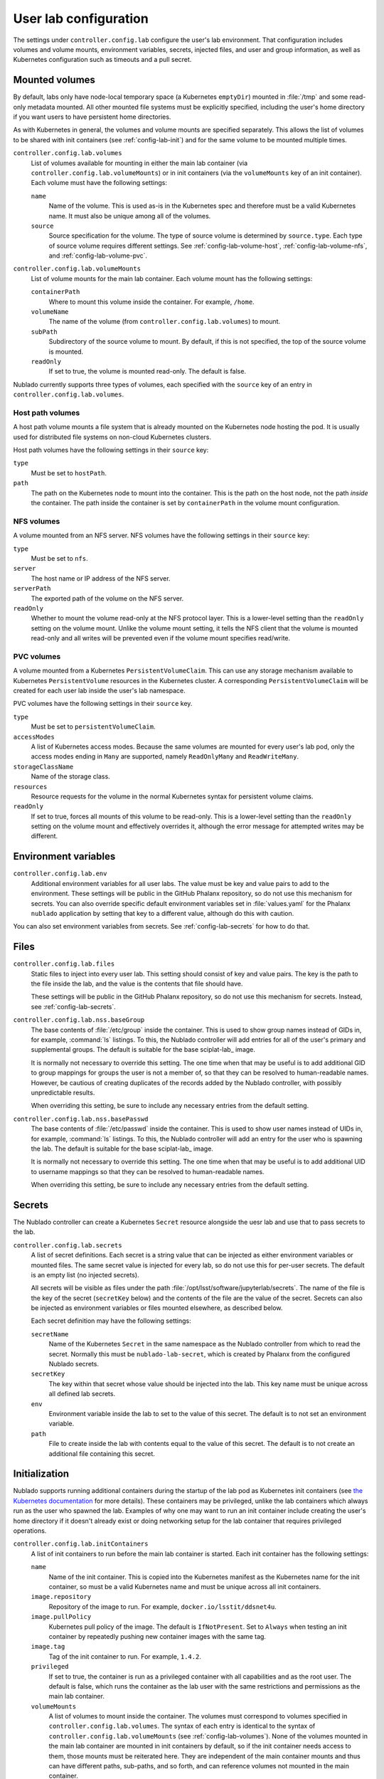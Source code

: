 ######################
User lab configuration
######################

The settings under ``controller.config.lab`` configure the user's lab environment.
That configuration includes volumes and volume mounts, environment variables, secrets, injected files, and user and group information, as well as Kubernetes configuration such as timeouts and a pull secret.

.. _config-lab-volumes:

Mounted volumes
===============

By default, labs only have node-local temporary space (a Kubernetes ``emptyDir``) mounted in :file:`/tmp` and some read-only metadata mounted.
All other mounted file systems must be explicitly specified, including the user's home directory if you want users to have persistent home directories.

As with Kubernetes in general, the volumes and volume mounts are specified separately.
This allows the list of volumes to be shared with init containers (see :ref:`config-lab-init`) and for the same volume to be mounted multiple times.

``controller.config.lab.volumes``
    List of volumes available for mounting in either the main lab container (via ``controller.config.lab.volumeMounts``) or in init containers (via the ``volumeMounts`` key of an init container).
    Each volume must have the following settings:

    ``name``
        Name of the volume.
        This is used as-is in the Kubernetes spec and therefore must be a valid Kubernetes name.
        It must also be unique among all of the volumes.

    ``source``
        Source specification for the volume.
        The type of source volume is determined by ``source.type``.
        Each type of source volume requires different settings.
        See :ref:`config-lab-volume-host`, :ref:`config-lab-volume-nfs`, and :ref:`config-lab-volume-pvc`.

``controller.config.lab.volumeMounts``
    List of volume mounts for the main lab container.
    Each volume mount has the following settings:

    ``containerPath``
        Where to mount this volume inside the container.
        For example, ``/home``.

    ``volumeName``
        The name of the volume (from ``controller.config.lab.volumes``) to mount.

    ``subPath``
        Subdirectory of the source volume to mount.
        By default, if this is not specified, the top of the source volume is mounted.

    ``readOnly``
        If set to true, the volume is mounted read-only.
        The default is false.

Nublado currently supports three types of volumes, each specified with the ``source`` key of an entry in ``controller.config.lab.volumes``.

.. _config-lab-volume-host:

Host path volumes
-----------------

A host path volume mounts a file system that is already mounted on the Kubernetes node hosting the pod.
It is usually used for distributed file systems on non-cloud Kubernetes clusters.

Host path volumes have the following settings in their ``source`` key:

``type``
    Must be set to ``hostPath``.

``path``
    The path on the Kubernetes node to mount into the container.
    This is the path on the host node, not the path *inside* the container.
    The path inside the container is set by ``containerPath`` in the volume mount configuration.

.. _config-lab-volume-nfs:

NFS volumes
-----------

A volume mounted from an NFS server.
NFS volumes have the following settings in their ``source`` key:

``type``
    Must be set to ``nfs``.

``server``
    The host name or IP address of the NFS server.

``serverPath``
    The exported path of the volume on the NFS server.

``readOnly``
    Whether to mount the volume read-only at the NFS protocol layer.
    This is a lower-level setting than the ``readOnly`` setting on the volume mount.
    Unlike the volume mount setting, it tells the NFS client that the volume is mounted read-only and all writes will be prevented even if the volume mount specifies read/write.

.. _config-lab-volume-pvc:

PVC volumes
-----------

A volume mounted from a Kubernetes ``PersistentVolumeClaim``.
This can use any storage mechanism available to Kubernetes ``PersistentVolume`` resources in the Kubernetes cluster.
A corresponding ``PersistentVolumeClaim`` will be created for each user lab inside the user's lab namespace.

PVC volumes have the following settings in their ``source`` key.

``type``
    Must be set to ``persistentVolumeClaim``.

``accessModes``
    A list of Kubernetes access modes.
    Because the same volumes are mounted for every user's lab pod, only the access modes ending in ``Many`` are supported, namely ``ReadOnlyMany`` and ``ReadWriteMany``.

``storageClassName``
    Name of the storage class.

``resources``
    Resource requests for the volume in the normal Kubernetes syntax for persistent volume claims.

``readOnly``
    If set to true, forces all mounts of this volume to be read-only.
    This is a lower-level setting than the ``readOnly`` setting on the volume mount and effectively overrides it, although the error message for attempted writes may be different.

Environment variables
=====================

``controller.config.lab.env``
    Additional environment variables for all user labs.
    The value must be key and value pairs to add to the environment.
    These settings will be public in the GitHub Phalanx repository, so do not use this mechanism for secrets.
    You can also override specific default environment variables set in :file:`values.yaml` for the Phalanx ``nublado`` application by setting that key to a different value, although do this with caution.

You can also set environment variables from secrets.
See :ref:`config-lab-secrets` for how to do that.

Files
=====

``controller.config.lab.files``
    Static files to inject into every user lab.
    This setting should consist of key and value pairs.
    The key is the path to the file inside the lab, and the value is the contents that file should have.

    These settings will be public in the GitHub Phalanx repository, so do not use this mechanism for secrets.
    Instead, see :ref:`config-lab-secrets`.

``controller.config.lab.nss.baseGroup``
    The base contents of :file:`/etc/group` inside the container.
    This is used to show group names instead of GIDs in, for example, :command:`ls` listings.
    To this, the Nublado controller will add entries for all of the user's primary and supplemental groups.
    The default is suitable for the base sciplat-lab_ image.

    It is normally not necessary to override this setting.
    The one time when that may be useful is to add additional GID to group mappings for groups the user is not a member of, so that they can be resolved to human-readable names.
    However, be cautious of creating duplicates of the records added by the Nublado controller, with possibly unpredictable results.

    When overriding this setting, be sure to include any necessary entries from the default setting.

``controller.config.lab.nss.basePasswd``
    The base contents of :file:`/etc/passwd` inside the container.
    This is used to show user names instead of UIDs in, for example, :command:`ls` listings.
    To this, the Nublado controller will add an entry for the user who is spawning the lab.
    The default is suitable for the base sciplat-lab_ image.

    It is normally not necessary to override this setting.
    The one time when that may be useful is to add additional UID to username mappings so that they can be resolved to human-readable names.

    When overriding this setting, be sure to include any necessary entries from the default setting.

.. _config-lab-secrets:

Secrets
=======

The Nublado controller can create a Kubernetes ``Secret`` resource alongside the uesr lab and use that to pass secrets to the lab.

``controller.config.lab.secrets``
    A list of secret definitions.
    Each secret is a string value that can be injected as either environment variables or mounted files.
    The same secret value is injected for every lab, so do not use this for per-user secrets.
    The default is an empty list (no injected secrets).

    All secrets will be visible as files under the path :file:`/opt/lsst/software/jupyterlab/secrets`.
    The name of the file is the key of the secret (``secretKey`` below) and the contents of the file are the value of the secret.
    Secrets can also be injected as environment variables or files mounted elsewhere, as described below.

    Each secret definition may have the following settings:

    ``secretName``
        Name of the Kubernetes ``Secret`` in the same namespace as the Nublado controller from which to read the secret.
        Normally this must be ``nublado-lab-secret``, which is created by Phalanx from the configured Nublado secrets.

    ``secretKey``
        The key within that secret whose value should be injected into the lab.
        This key name must be unique across all defined lab secrets.

    ``env``
        Environment variable inside the lab to set to the value of this secret.
        The default is to not set an environment variable.

    ``path``
        File to create inside the lab with contents equal to the value of this secret.
        The default is to not create an additional file containing this secret.

.. _config-lab-init:

Initialization
==============

Nublado supports running additional containers during the startup of the lab pod as Kubernetes init containers (see `the Kubernetes documentation <https://kubernetes.io/docs/concepts/workloads/pods/init-containers/>`__ for more details).
These containers may be privileged, unlike the lab containers which always run as the user who spawned the lab.
Examples of why one may want to run an init container include creating the user's home directory if it doesn't already exist or doing networking setup for the lab container that requires privileged operations.

``controller.config.lab.initContainers``
    A list of init containers to run before the main lab container is started.
    Each init container has the following settings:

    ``name``
        Name of the init container.
        This is copied into the Kubernetes manifest as the Kubernetes name for the init container, so must be a valid Kubernetes name and must be unique across all init containers.

    ``image.repository``
        Repository of the image to run.
        For example, ``docker.io/lsstit/ddsnet4u``.

    ``image.pullPolicy``
        Kubernetes pull policy of the image.
        The default is ``IfNotPresent``.
        Set to ``Always`` when testing an init container by repeatedly pushing new container images with the same tag.

    ``image.tag``
        Tag of the init container to run.
        For example, ``1.4.2``.

    ``privileged``
        If set to true, the container is run as a privileged container with all capabilities and as the root user.
        The default is false, which runs the container as the lab user with the same restrictions and permissions as the main lab container.

    ``volumeMounts``
        A list of volumes to mount inside the container.
        The volumes must correspond to volumes specified in ``controller.config.lab.volumes``.
        The syntax of each entry is identical to the syntax of ``controller.config.lab.volumeMounts`` (see :ref:`config-lab-volumes`).
        None of the volumes mounted in the main lab container are mounted in init containers by default, so if the init container needs access to them, those mounts must be reiterated here.
        They are independent of the main container mounts and thus can have different paths, sub-paths, and so forth, and can reference volumes not mounted in the main container.

Lab sizes
=========

When the user requests a new lab, they are asked to choose from a menu of possible lab sizes.
These sizes correspond to Kubernetes resource limits and requests for the created pod.
See the `Kubernetes documentation <https://kubernetes.io/docs/concepts/configuration/manage-resources-containers/>`__ for more details.

``controller.config.lab.sizes``
    The list of available lab sizes from which the user can choose.
    If the user has a notebook quota set (see `quota settings in Gafaelfawr <https://gafaelfawr.lsst.io/user-guide/helm.html#quotas>`__), only sizes that fit within that quota will be shown.
    The order in which the sizes are listed will be preserved in the menu, and the first size listed will be the default.

    The default setting defines three sizes: ``small`` with 1 CPU unit and 4GiB of memory, ``medium`` with 2 CPU units and 8GiB of memory, and ``large`` with 4 CPU units and 16GiB of memory.

    Each element of the list must contain the following keys:

    ``size``
        The human-readable name of this lab size.
        Must be chosen from ``fine``, ``diminutive``, ``tiny``, ``small``, ``medium``, ``large``, ``huge``, ``gargantuan``, and ``colossal`` (taken from `d20 creature sizes`_).

    ``cpu``
        Number of CPU units to set as a limit.
        If the pod attempts to use more CPU processing than this limit, it will be throttled.

    ``memory``
        Memory allocation limit.
        If the pod attempts to allocate more memory than this limit, processes will be killed by the Linux OOM killer.
        In practice, this often means the pod will become unusable and will have to be recreated.

    The ``cpu`` and ``memory`` for a given lab size define the Kubernetes limits.
    The Kubernetes requests are automatically set to 25% of the limits.

Kubernetes
==========

``controller.config.lab.application``
    Name of the Argo CD application with which to tag user lab resources.
    This tagging causes all of the user lab resources to show up in Argo CD, which has been convenient for deleting broken labs or viewing pod logs.
    The default is ``nublado-users`` and should not normally be changed, since Phalanx sets up an application by that name for this purpose.

``controller.config.lab.namespacePrefix``
    Prefix used in constructing the names of user lab namespaces.
    All lab resources for a user will be put into a Kubernetes namespace whose name is formed by appending ``-`` and the username to the value of this setting.
    The default is ``nublado``.

``controller.config.lab.pullSecret``
    The name of a pull secret to use for lab images.
    This is only needed if Docker is used as an image source (see :ref:`config-images-source`) and if credentials are required to talk to the Docker registry.
    This may be required to access private image registries, or to lift the restrictive rate limit Docker Hub imposes on unauthenticated clients.
    If set, it should be set to the string ``pull-secret``, which will be created by Phalanx.
    The default is unset.

    See `the Phalanx documentation <https://phalanx.lsst.io/admin/update-pull-secret.html>`__ for more details about managing a pull secret in Phalanx.

None of the following are set by default.
They can be used to add additional Kubernetes configuration to all lab pods if, for example, you want them to run on specific nodes or tag them with annotations that have some external meaning for your environment.

``controller.config.lab.affinity``
    Affinity rules for user lab pods.

``controller.config.lab.extraAnnotations``
    Extra annotations to add to all user lab pods.

``controller.config.lab.nodeSelector``
    Node selector rules for user lab pods.

``controller.config.lab.tolerations``
    Toleration rules for user lab pods.

Timeouts
========

``controller.config.lab.deleteTimeout``
    How long to wait for Kubernetes to delete a user's lab in seconds, before failing the deletion with an error.
    The default is one minute.
    If the deletion fails and the user is left with a partially-deleted lab, the deletion will be retried when the user tries to spawn a new lab.

``controller.config.lab.spawnTimeout``
    How long to wait for Kubernetes to spawn the lab in seconds, before failing the lab creation with an error.
    This only counts the time until Kubernetes believes the pod is running and does not include the time required for the lab process itself to start responding to network requests.
    This timeout must be long enough to include the time required to pull the image for images that are not prepulled.
    The default is ten minutes.

JupyterHub has a separate timeout that you may need to adjust:

``hub.timeout.startup``
    How long in seconds to wait for the user's lab to start responding to network connections after the pod has started.
    Empirically, sciplat-lab_ images sometimes take over 60 seconds to start.
    The default is 90 seconds.
